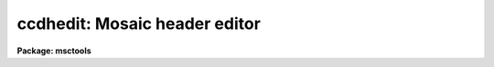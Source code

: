 .. _ccdhedit:

ccdhedit: Mosaic header editor
==============================

**Package: msctools**

.. raw:: html

  <section id="s_usage">
  <h3>Usage</h3>
  <p>
  ccdhedit images parameter value
  </p>
  </section>
  <section id="s_parameters">
  <h3>Parameters</h3>
  <dl id="l_images">
  <dt><b>images</b></dt>
  <!-- Sec='PARAMETERS' Level=0 Label='images' Line='images' -->
  <dd>List of CCD images to be edited.
  </dd>
  </dl>
  <dl id="l_parameter">
  <dt><b>parameter</b></dt>
  <!-- Sec='PARAMETERS' Level=0 Label='parameter' Line='parameter' -->
  <dd>Image header parameter.  The image header parameter will be translated by
  the header translation file for the images.
  </dd>
  </dl>
  <dl id="l_value">
  <dt><b>value</b></dt>
  <!-- Sec='PARAMETERS' Level=0 Label='value' Line='value' -->
  <dd>The parameter value.  If the null string (<span style="font-family: monospace;">""</span>) is specified then the
  parameter is deleted from the image header, otherwise it is added or
  modified.  If the parameter is <span style="font-family: monospace;">"imagetyp"</span> then the value string giving
  the CCD image type is translated from the package CCD type to the
  instrument specific string.
  </dd>
  </dl>
  <dl id="l_type">
  <dt><b>type = <span style="font-family: monospace;">"string"</span></b></dt>
  <!-- Sec='PARAMETERS' Level=0 Label='type' Line='type = "string"' -->
  <dd>The parameter type.  The parameter types are <span style="font-family: monospace;">"string"</span>, <span style="font-family: monospace;">"real"</span>, or <span style="font-family: monospace;">"integer"</span>.
  </dd>
  </dl>
  </section>
  <section id="s_description">
  <h3>Description</h3>
  <p>
  The image headers of the specified CCD images are edited to add, modify,
  or delete a parameter.  The parameters may be those used by the <b>ccdred</b>
  package.  The parameter name is translated to an image header parameter by the
  instrument translation file (see <b>instruments</b>) if a translation is
  given.  Otherwise the parameter is that in the image header.  If the parameter
  is <span style="font-family: monospace;">"imagetyp"</span> the parameter value for the CCD image type may be that
  used by the package; i.e. dark, object, flat, etc.  The value string will be
  translated to the instrument image string in this case.  The translation
  facility allows use of this task in an instrument independent way.
  </p>
  <p>
  The value string is used to determine whether to delete or modify the
  image parameter.  If the null string, <span style="font-family: monospace;">""</span>, is given the specified parameter
  is deleted.  If parameters are added the header type must be specified
  as a string, real, or integer parameter.  The numeric types convert the
  value string to a number.
  </p>
  </section>
  <section id="s_examples">
  <h3>Examples</h3>
  <p>
  The <b>ccdred</b> package is usable even with little image header information.
  However, if desired the header information can be added to images which
  lack it.  In all the examples the parameters used are those of the package
  and apply equally well to any image header format provided there is an
  instrument translation file.
  </p>
  <div class="highlight-default-notranslate"><pre>
  1.   cl&gt; ccdhedit obj* imagetyp object
  2.   cl&gt; ccdhedit flat* imagetyp flat
  3.   cl&gt; ccdhedit zero* imagetyp zero
  4.   cl&gt; ccdhedit obj0![1-3]* subset "V filter"
  5.   cl&gt; ccdhedit obj0![45]* subset "R filter"
  6.   cl&gt; ccdhedit flat001 subset "R filter"
  7.   cl&gt; ccdhedit obj* exptime 500 type=integer
  </pre></div>
  <p>
  8. The following is an example of a CL script which sets the CCD image type,
  the subset, and the exposure time simultaneously.  The user may expand
  on this example to include other parameters or other initialization
  operations.
  </p>
  <div class="highlight-default-notranslate"><pre>
  cl&gt; edit ccdheader.cl
  
  ----------------------------------------------------------------
  # Program to set CCD header parameters.
  
  procedure ccdheader (images)
  
  string      images                  {prompt="CCD images"}
  string      imagetyp                {prompt="CCD image type"}
  string      subset                  {prompt="CCD subset"}
  string      exptime                 {prompt="CCD exposure time"}
  
  begin
          string      ims
  
          ims = images
          ccdhedit (ims, "imagetyp", imagetyp, type="string")
          ccdhedit (ims, "subset", subset, type="string")
          ccdhedit (ims, "exptime", exptime, type="real")
  end
  ----------------------------------------------------------------
  
  cl&gt; task ccdheader=ccdheader.cl
  cl&gt; ccdheader obj* imagetyp=object subset="V" exptime=500
  </pre></div>
  <p>
  9. The image header may be changed to force processing a calibration image
  as an object.  For example to flatten a flat field:
  </p>
  <div class="highlight-default-notranslate"><pre>
  cl&gt; ccdhedit testflat imagetyp other
  cl&gt; ccdproc testflat
  </pre></div>
  <p>
  10. To delete processing flags:
  </p>
  <div class="highlight-default-notranslate"><pre>
  cl&gt; ccdhedit obj042 flatcor ""
  </pre></div>
  </section>
  <section id="s_see_also">
  <h3>See also</h3>
  <p>
  hedit, instruments, ccdtypes, subsets
  </p>
  
  </section>
  
  <!-- Contents: 'NAME' 'USAGE' 'PARAMETERS' 'DESCRIPTION' 'EXAMPLES' 'SEE ALSO'  -->
  
